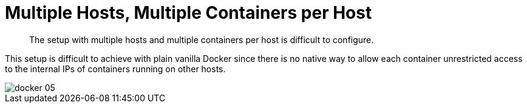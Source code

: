 = Multiple Hosts, Multiple Containers per Host

[abstract]
The setup with multiple hosts and multiple containers per host is difficult to configure.

This setup is difficult to achieve with plain vanilla Docker since there is no native way to allow each container unrestricted access to the internal IPs of containers running on other hosts.

image::docker-05.png[]
